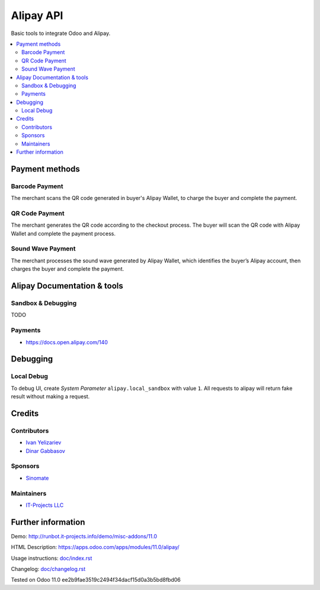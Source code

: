 ============
 Alipay API
============

Basic tools to integrate Odoo and Alipay.

.. contents::
   :local:

Payment methods
===============

Barcode Payment
---------------
The merchant scans the QR code generated in buyer's Alipay Wallet, to charge the buyer and complete the payment.

QR Code Payment
---------------

The merchant generates the QR code according to the checkout process. The buyer will scan the QR code with Alipay Wallet and complete the payment process.

Sound Wave Payment
------------------

The merchant processes the sound wave generated by Alipay Wallet, which identifies the buyer’s Alipay account, then charges the buyer and complete the payment.

Alipay Documentation & tools
============================

Sandbox & Debugging
-------------------

TODO

Payments
--------

* https://docs.open.alipay.com/140

Debugging
=========

Local Debug
-----------

To debug UI, create *System Parameter* ``alipay.local_sandbox`` with value ``1``. All requests to alipay will return fake result without making a request.

Credits
=======

Contributors
------------
* `Ivan Yelizariev <https://it-projects.info/team/yelizariev>`__
* `Dinar Gabbasov <https://it-projects.info/team/GabbasovDinar>`__

Sponsors
--------
* `Sinomate <http://sinomate.net/>`__

Maintainers
-----------
* `IT-Projects LLC <https://it-projects.info>`__

Further information
===================

Demo: http://runbot.it-projects.info/demo/misc-addons/11.0

HTML Description: https://apps.odoo.com/apps/modules/11.0/alipay/

Usage instructions: `<doc/index.rst>`_

Changelog: `<doc/changelog.rst>`_

Tested on Odoo 11.0 ee2b9fae3519c2494f34dacf15d0a3b5bd8fbd06

